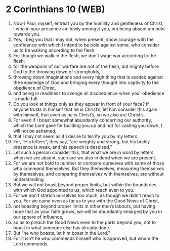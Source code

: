 * 2 Corinthians 10 (WEB)
:PROPERTIES:
:ID: WEB/47-2CO10
:END:

1. Now I Paul, myself, entreat you by the humility and gentleness of Christ, I who in your presence am lowly amongst you, but being absent am bold towards you.
2. Yes, I beg you that I may not, when present, show courage with the confidence with which I intend to be bold against some, who consider us to be walking according to the flesh.
3. For though we walk in the flesh, we don’t wage war according to the flesh;
4. for the weapons of our warfare are not of the flesh, but mighty before God to the throwing down of strongholds,
5. throwing down imaginations and every high thing that is exalted against the knowledge of God and bringing every thought into captivity to the obedience of Christ,
6. and being in readiness to avenge all disobedience when your obedience is made full.
7. Do you look at things only as they appear in front of your face? If anyone trusts in himself that he is Christ’s, let him consider this again with himself, that even as he is Christ’s, so we also are Christ’s.
8. For even if I boast somewhat abundantly concerning our authority, which the Lord gave for building you up and not for casting you down, I will not be ashamed,
9. that I may not seem as if I desire to terrify you by my letters.
10. For, “His letters”, they say, “are weighty and strong, but his bodily presence is weak, and his speech is despised.”
11. Let such a person consider this, that what we are in word by letters when we are absent, such are we also in deed when we are present.
12. For we are not bold to number or compare ourselves with some of those who commend themselves. But they themselves, measuring themselves by themselves, and comparing themselves with themselves, are without understanding.
13. But we will not boast beyond proper limits, but within the boundaries with which God appointed to us, which reach even to you.
14. For we don’t stretch ourselves too much, as though we didn’t reach to you. For we came even as far as to you with the Good News of Christ,
15. not boasting beyond proper limits in other men’s labours, but having hope that as your faith grows, we will be abundantly enlarged by you in our sphere of influence,
16. so as to preach the Good News even to the parts beyond you, not to boast in what someone else has already done.
17. But “he who boasts, let him boast in the Lord.”
18. For it isn’t he who commends himself who is approved, but whom the Lord commends.

